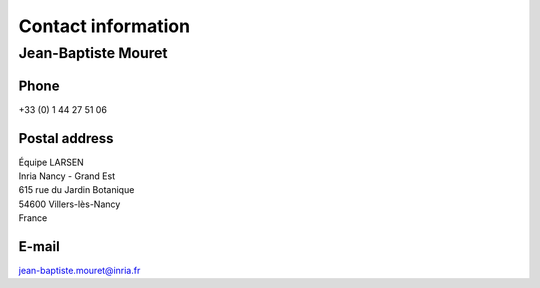 Contact information
===================

Jean-Baptiste Mouret
--------------------

Phone
^^^^^
+33 (0) 1 44 27 51 06

Postal address
^^^^^^^^^^^^^^

| Équipe LARSEN
| Inria Nancy - Grand Est
| 615 rue du Jardin Botanique
| 54600 Villers-lès-Nancy
| France

E-mail
^^^^^^
jean-baptiste.mouret@inria.fr